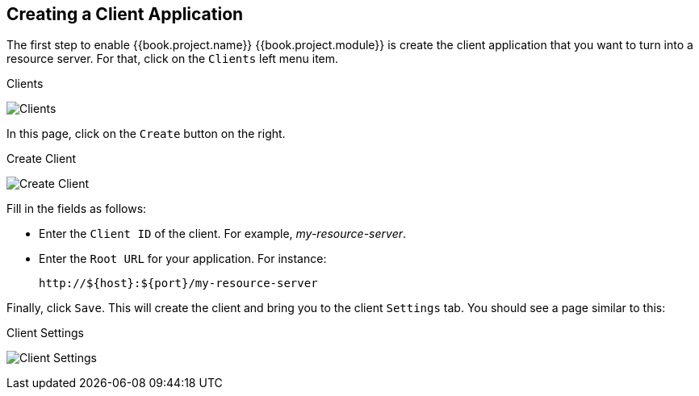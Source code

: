 == Creating a Client Application

The first step to enable {{book.project.name}} {{book.project.module}} is create the client application that you want to turn into a resource server. For that, click on the `Clients` left menu item.

.Clients
image:../../images/resource-server/client-list.png[alt="Clients"]

In this page, click on the `Create` button on the right.

.Create Client
image:../../images/resource-server/client-create.png[alt="Create Client"]

Fill in the fields as follows:

* Enter the `Client ID` of the client. For example, _my-resource-server_.
* Enter the `Root URL` for your application. For instance:
+
```bash
http://${host}:${port}/my-resource-server
```

Finally, click `Save`. This will create the client and bring you to the client `Settings` tab. You should see a page similar to this:

.Client Settings
image:../../images/resource-server/client-enable-authz.png[alt="Client Settings"]